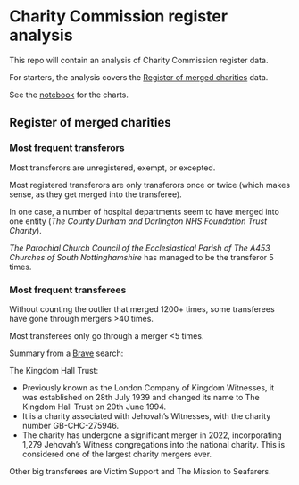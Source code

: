 * Charity Commission register analysis
This repo will contain an analysis of Charity Commission register data.

For starters, the analysis covers the [[https://www.gov.uk/government/publications/register-of-merged-charities][Register of merged charities]] data.

See the [[https://github.com/harabat/charity_commission_register/blob/main/code/charity_commission.ipynb][notebook]] for the charts.
** Register of merged charities
*** Most frequent transferors
Most transferors are unregistered, exempt, or excepted.

Most registered transferors are only transferors once or twice (which makes sense, as they get merged into the transferee).

In one case, a number of hospital departments seem to have merged into one entity (/The County Durham and Darlington NHS Foundation Trust Charity/).

/The Parochial Church Council of the Ecclesiastical Parish of The A453 Churches of South Nottinghamshire/ has managed to be the transferor 5 times.
*** Most frequent transferees
Without counting the outlier that merged 1200+ times, some transferees have gone through mergers >40 times.

Most transferees only go through a merger <5 times.

Summary from a [[https://search.brave.com/search?q=The+Kingdom+Hall+Trust+&summary=1][Brave]] search:

The Kingdom Hall Trust:
- Previously known as the London Company of Kingdom Witnesses, it was established on 28th July 1939 and changed its name to The Kingdom Hall Trust on 20th June 1994.
- It is a charity associated with Jehovah’s Witnesses, with the charity number GB-CHC-275946.
- The charity has undergone a significant merger in 2022, incorporating 1,279 Jehovah’s Witness congregations into the national charity. This is considered one of the largest charity mergers ever.

Other big transferees are Victim Support and The Mission to Seafarers.
